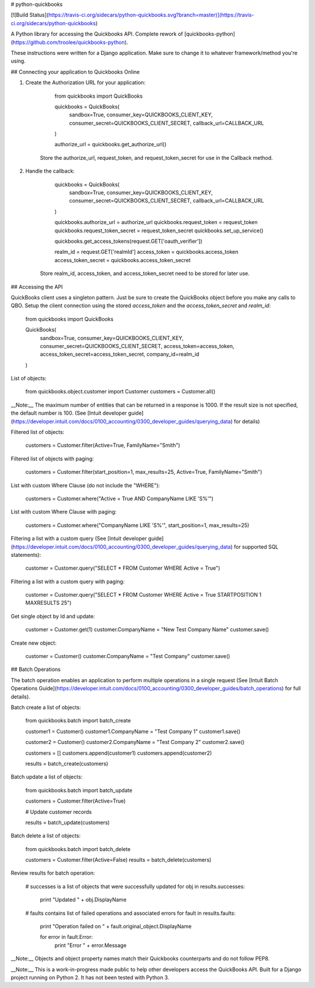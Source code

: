 # python-quickbooks

[![Build Status](https://travis-ci.org/sidecars/python-quickbooks.svg?branch=master)](https://travis-ci.org/sidecars/python-quickbooks)

A Python library for accessing the Quickbooks API. 
Complete rework of [quickbooks-python](https://github.com/troolee/quickbooks-python).

These instructions were written for a Django application. Make sure to change it to whatever framework/method you're using. 

## Connecting your application to Quickbooks Online

1. Create the Authorization URL for your application:

        from quickbooks import QuickBooks

        quickbooks = QuickBooks(
            sandbox=True,
            consumer_key=QUICKBOOKS_CLIENT_KEY,
            consumer_secret=QUICKBOOKS_CLIENT_SECRET,
            callback_url=CALLBACK_URL
        )

        authorize_url = quickbooks.get_authorize_url()

    Store the authorize_url, request_token, and request_token_secret for use in the Callback method.

2. Handle the callback:

        quickbooks = QuickBooks(
            sandbox=True,
            consumer_key=QUICKBOOKS_CLIENT_KEY,
            consumer_secret=QUICKBOOKS_CLIENT_SECRET,
            callback_url=CALLBACK_URL
        )

        quickbooks.authorize_url = authorize_url
        quickbooks.request_token = request_token
        quickbooks.request_token_secret = request_token_secret
        quickbooks.set_up_service()

        quickbooks.get_access_tokens(request.GET['oauth_verifier'])

        realm_id = request.GET['realmId']
        access_token = quickbooks.access_token
        access_token_secret = quickbooks.access_token_secret

    Store realm_id, access_token, and access_token_secret need to be stored for later use.


## Accessing the API

QuickBooks client uses a singleton pattern. Just be sure to create the QuickBooks object before you make any calls to QBO.
Setup the client connection using the stored `access_token` and the `access_token_secret` and `realm_id`:

    from quickbooks import QuickBooks

    QuickBooks(
        sandbox=True,
        consumer_key=QUICKBOOKS_CLIENT_KEY,
        consumer_secret=QUICKBOOKS_CLIENT_SECRET,
        access_token=access_token,
        access_token_secret=access_token_secret,
        company_id=realm_id
    )


List of objects:

    from quickbooks.object.customer import Customer
    customers = Customer.all()

__Note:__ The maximum number of entities that can be returned in a response is 1000.  If the result size is not specified, the default number is 100. 
(See [Intuit developer guide](https://developer.intuit.com/docs/0100_accounting/0300_developer_guides/querying_data) for details)

Filtered list of objects:

    customers = Customer.filter(Active=True, FamilyName="Smith")


Filtered list of objects with paging:

    customers = Customer.filter(start_position=1, max_results=25, Active=True, FamilyName="Smith")


List with custom Where Clause (do not include the "WHERE"):

    customers = Customer.where("Active = True AND CompanyName LIKE 'S%'")


List with custom Where Clause with paging:


    customers = Customer.where("CompanyName LIKE 'S%'", start_position=1, max_results=25)


Filtering a list with a custom query (See [Intuit developer guide](https://developer.intuit.com/docs/0100_accounting/0300_developer_guides/querying_data) for supported SQL statements):

    customer = Customer.query("SELECT * FROM Customer WHERE Active = True")

Filtering a list with a custom query with paging:

    customer = Customer.query("SELECT * FROM Customer WHERE Active = True STARTPOSITION 1 MAXRESULTS 25")

Get single object by Id and update:

    customer = Customer.get(1)
    customer.CompanyName = "New Test Company Name"
    customer.save()


Create new object:

    customer = Customer()
    customer.CompanyName = "Test Company"
    customer.save()


## Batch Operations

The batch operation enables an application to perform multiple operations in a single request
(See [Intuit Batch Operations Guide](https://developer.intuit.com/docs/0100_accounting/0300_developer_guides/batch_operations) for full details).


Batch create a list of objects: 

    from quickbooks.batch import batch_create

    customer1 = Customer()
    customer1.CompanyName = "Test Company 1"
    customer1.save()

    customer2 = Customer()
    customer2.CompanyName = "Test Company 2"
    customer2.save()

    customers = []
    customers.append(customer1)
    customers.append(customer2)

    results = batch_create(customers)


Batch update a list of objects:

    from quickbooks.batch import batch_update

    customers = Customer.filter(Active=True)

    # Update customer records

    results = batch_update(customers)


Batch delete a list of objects:

    from quickbooks.batch import batch_delete

    customers = Customer.filter(Active=False)
    results = batch_delete(customers)


Review results for batch operation:

    # successes is a list of objects that were successfully updated 
    for obj in results.successes:
        print "Updated " + obj.DisplayName

    # faults contains list of failed operations and associated errors
    for fault in results.faults:
        print "Operation failed on " + fault.original_object.DisplayName 

        for error in fault.Error:
            print "Error " + error.Message 


__Note:__ Objects and object property names match their Quickbooks counterparts and do not follow PEP8. 

__Note:__ This is a work-in-progress made public to help other developers access the QuickBooks API. 
Built for a Django project running on Python 2. It has not been tested with Python 3.





